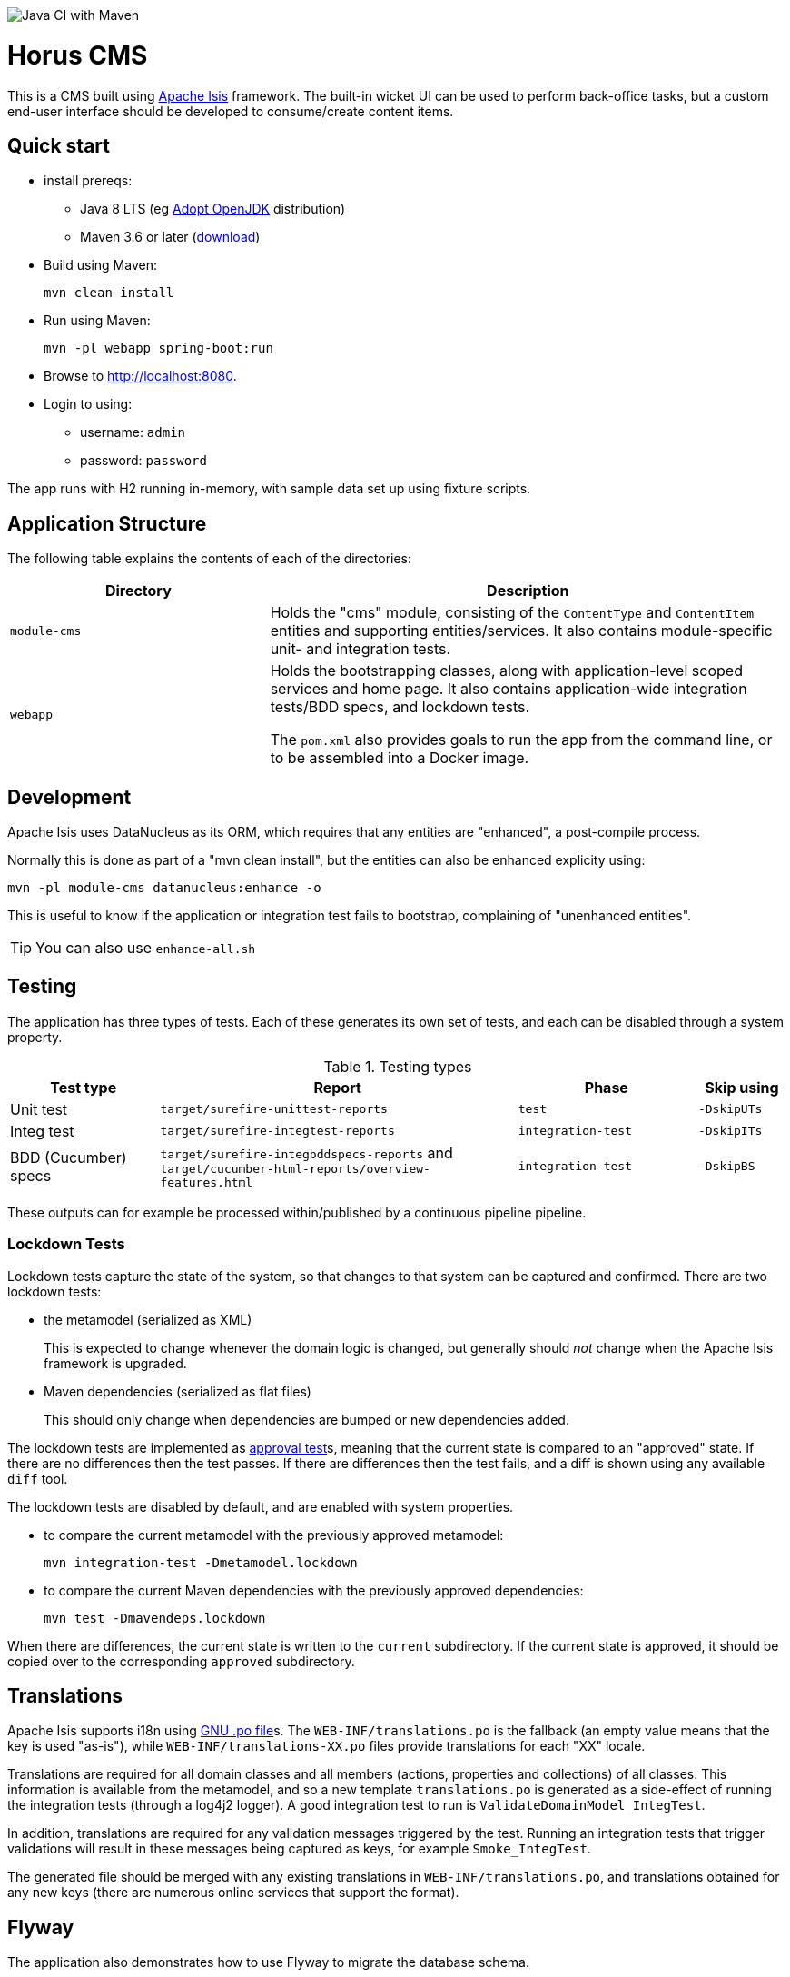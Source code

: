 image:https://github.com/savantly-net/horus/workflows/Java%20CI%20with%20Maven/badge.svg[Java CI with Maven]

= Horus CMS
:toc:

This is a CMS built using link:http://isis.apache.org[Apache Isis] framework.  
The built-in wicket UI can be used to perform back-office tasks, but a custom end-user interface should be developed to consume/create content items.


== Quick start

* install prereqs:

** Java 8 LTS (eg link:https://adoptopenjdk.net/[Adopt OpenJDK] distribution)
** Maven 3.6 or later (http://maven.apache.org/download.cgi[download])

* Build using Maven:
+
[source,bash]
----
mvn clean install
----

* Run using Maven:
+
[source,bash]
----
mvn -pl webapp spring-boot:run
----

* Browse to http://localhost:8080.

* Login to using:

** username: `admin`
** password: `password`

The app runs with H2 running in-memory, with sample data set up using fixture scripts.


== Application Structure

The following table explains the contents of each of the directories:

[width="100%",options="header,footer",stripes="none",cols="2a,4a"]
|====================
|Directory
|Description

|`module-cms`
|Holds the "cms" module, consisting of the `ContentType` and `ContentItem` entities and supporting entities/services.
It also contains module-specific unit- and integration tests.


|`webapp`
|Holds the bootstrapping classes, along with application-level scoped services and home page.
It also contains application-wide integration tests/BDD specs, and lockdown tests.

The `pom.xml` also provides goals to run the app from the command line, or to be assembled into a Docker image.

|====================


== Development

Apache Isis uses DataNucleus as its ORM, which requires that any entities are "enhanced", a post-compile process.

Normally this is done as part of a "mvn clean install", but the entities can also be enhanced explicity using:

[source,bash]
----
mvn -pl module-cms datanucleus:enhance -o
----

This is useful to know if the application or integration test fails to bootstrap, complaining of "unenhanced entities".

TIP: You can also use `enhance-all.sh`


== Testing

The application has three types of tests.
Each of these generates its own set of tests, and each can be disabled through a system property.

.Testing types
[cols="5a,12a,6a,3a", options="header"]
|===

| Test type
| Report
| Phase
| Skip using


| Unit test
| `target/surefire-unittest-reports`
| `test`
| `-DskipUTs`

| Integ test
| `target/surefire-integtest-reports`
| `integration-test`
| `-DskipITs`

| BDD (Cucumber) specs
| `target/surefire-integbddspecs-reports` and +
`target/cucumber-html-reports/overview-features.html`

| `integration-test`
| `-DskipBS`


|===


These outputs can for example be processed within/published by a continuous pipeline pipeline.


=== Lockdown Tests

Lockdown tests capture the state of the system, so that changes to that system can be captured and confirmed.
There are two lockdown tests:

* the metamodel (serialized as XML)
+
This is expected to change whenever the domain logic is changed, but generally should _not_ change when the Apache Isis framework is upgraded.

* Maven dependencies (serialized as flat files)
+
This should only change when dependencies are bumped or new dependencies added.

The lockdown tests are implemented as link:https://approvaltests.com/[approval test]s, meaning that the current state is compared to an "approved" state.
If there are no differences then the test passes.
If there are differences then the test fails, and a diff is shown using any available `diff` tool.

The lockdown tests are disabled by default, and are enabled with system properties.

* to compare the current metamodel with the previously approved metamodel:
+
[source,bash]
----
mvn integration-test -Dmetamodel.lockdown
----

* to compare the current Maven dependencies with the previously approved dependencies:
+
[source,bash]
----
mvn test -Dmavendeps.lockdown
----

When there are differences, the current state is written to the `current` subdirectory.
If the current state is approved, it should be copied over to the corresponding `approved` subdirectory.




== Translations

Apache Isis supports i18n using link:https://www.gnu.org/software/gettext/manual/html_node/PO-Files.html[GNU .po file]s.
The `WEB-INF/translations.po` is the fallback (an empty value means that the key is used "as-is"), while `WEB-INF/translations-XX.po` files provide translations for each "XX" locale.

Translations are required for all domain classes and all members (actions, properties and collections) of all classes.
This information is available from the metamodel, and so a new template `translations.po` is generated as a side-effect of running the integration tests (through a log4j2 logger).
A good integration test to run is `ValidateDomainModel_IntegTest`.

In addition, translations are required for any validation messages triggered by the test.
Running an integration tests that trigger validations will result in these messages being captured as keys, for example `Smoke_IntegTest`.

The generated file should be merged with any existing translations in `WEB-INF/translations.po`, and translations obtained for any new keys (there are numerous online services that support the format).


== Flyway

The application also demonstrates how to use Flyway to migrate the database schema.

By default the app runs using an in-memory database.
The Flyway example is activated using the "SQLSERVER" Spring Boot profile, eg:

[source,bash]
----
mvn -Dspring.profiles.active=SQLSERVER -pl webapp install
mvn -Dspring.profiles.active=SQLSERVER -pl webapp spring-boot:run
----

This causes the properties defined in  `config/application-SQLSERVER.properties` file to be used in preference to those in the default `config/application.properties` file.
It defines the following:

* `spring.flyway.url`, `spring.flyway.user` and `spring.flyway.password`
+
The presence of these is enough to enable the Flyway integration

* `spring.flyway.enabled`
+
This is explicitly set to `true`, to override the value in the default `config/application.properties`.

* `isis.persistence.jdo-datanucleus.impl.datanucleus.schema.autoCreateAll`
+
This is set to `false`, also overriding the value in the default `config/application.properties`.
It instructs the JDO/DataNucleus object store not to automatically create any tables etc.

The Spring Boot profile is also used to add the dependency to the SQL Server driver is included (it is hidden behind a Maven profile).

The prerequisites to try this out are a SQL Server database running on `localhost` and with the credentials as specified in `config/application-SQLSERVER.properties`; adjust as necessary.

